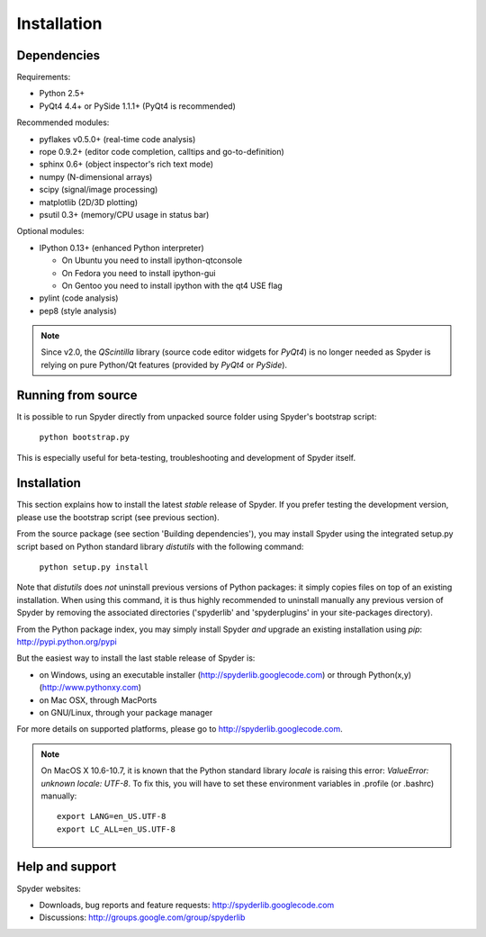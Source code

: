 Installation
============

Dependencies
------------

Requirements:

* Python 2.5+ 
* PyQt4 4.4+ or PySide 1.1.1+ (PyQt4 is recommended)

Recommended modules:

* pyflakes v0.5.0+ (real-time code analysis)
* rope 0.9.2+ (editor code completion, calltips and go-to-definition)
* sphinx 0.6+ (object inspector's rich text mode)
* numpy (N-dimensional arrays)
* scipy (signal/image processing)
* matplotlib (2D/3D plotting)
* psutil 0.3+ (memory/CPU usage in status bar)

Optional modules:

* IPython 0.13+ (enhanced Python interpreter)

  - On Ubuntu you need to install ipython-qtconsole
  - On Fedora you need to install ipython-gui
  - On Gentoo you need to install ipython with the qt4 USE flag

* pylint (code analysis)
* pep8 (style analysis)

.. note::

    Since v2.0, the `QScintilla` library (source code editor widgets for 
    `PyQt4`) is no longer needed as Spyder is relying on pure Python/Qt
    features (provided by `PyQt4` or `PySide`).


Running from source
-------------------

It is possible to run Spyder directly from unpacked source folder 
using Spyder's bootstrap script:

    ``python bootstrap.py``

This is especially useful for beta-testing, troubleshooting and development 
of Spyder itself.


Installation
------------

This section explains how to install the latest *stable* release of Spyder.
If you prefer testing the development version, please use the bootstrap script
(see previous section).

From the source package (see section 'Building dependencies'), you may 
install Spyder using the integrated setup.py script based on Python 
standard library `distutils` with the following command:

    ``python setup.py install``

Note that `distutils` does *not* uninstall previous versions of Python 
packages: it simply copies files on top of an existing installation. 
When using this command, it is thus highly recommended to uninstall 
manually any previous version of Spyder by removing the associated 
directories ('spyderlib' and 'spyderplugins' in your site-packages 
directory).

From the Python package index, you may simply install Spyder *and* 
upgrade an existing installation using `pip`:
http://pypi.python.org/pypi

But the easiest way to install the last stable release of Spyder is:

* on Windows, using an executable installer (http://spyderlib.googlecode.com) or through Python(x,y) (http://www.pythonxy.com)
* on Mac OSX, through MacPorts
* on GNU/Linux, through your package manager

For more details on supported platforms, please go to http://spyderlib.googlecode.com.

.. note::

    On MacOS X 10.6-10.7, it is known that the Python standard library `locale`
    is raising this error: `ValueError: unknown locale: UTF-8`.
    To fix this, you will have to set these environment variables in .profile 
    (or .bashrc) manually::
        
        export LANG=en_US.UTF-8
        export LC_ALL=en_US.UTF-8


Help and support
----------------

Spyder websites:

* Downloads, bug reports and feature requests: http://spyderlib.googlecode.com
* Discussions: http://groups.google.com/group/spyderlib
